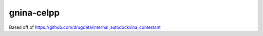 gnina-celpp
================================

Based off of https://github.com/drugdata/internal_autodockvina_contestant
